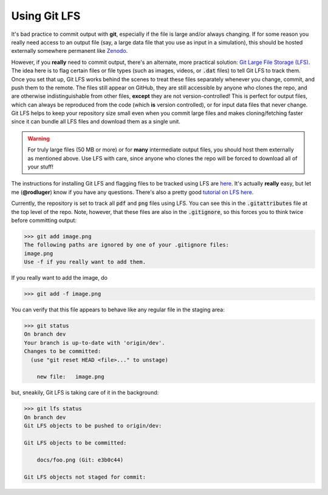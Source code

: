 Using Git LFS
=============

It's bad practice to commit output with **git**, especially if the file is large
and/or always changing. If for some reason you really need access to
an output file (say, a large data file that you use as input in a simulation),
this should be hosted externally somewhere permanent like `Zenodo <https://zenodo.org>`_.

However, if you **really** need to commit output, there's an alternate, more
practical solution: `Git Large File Storage (LFS) <https://git-lfs.github.com/>`_. The idea here is
to flag certain files or file types (such as images, videos, or :code:`.dat` files)
to tell Git LFS to track them. Once you set that up, Git LFS works behind the scenes
to treat these files separately whenever you change, commit, and push them to the
remote. The files still appear on GitHub, they are still accessible by anyone who
clones the repo, and are otherwise indistinguishable from other files, **except**
they are not version-controlled! This is perfect for output files, which can always
be reproduced from the code (which **is** version controlled), or for input data
files that never change. Git LFS helps to keep your repository size small even
when you commit large files and makes cloning/fetching faster since it can bundle all
LFS files and download them as a single unit.

.. warning::

    For truly large files (50 MB or more) or for **many** intermediate output
    files, you should host them externally as mentioned above. Use LFS with care,
    since anyone who clones the repo will be forced to download all of your
    stuff!

The instructions for installing Git LFS and flagging files to be tracked using LFS
are `here <https://git-lfs.github.com/>`_. It's actually **really** easy, but let
me (**@rodluger**) know if you have any questions. There's also a pretty
good `tutorial on LFS here <https://www.atlassian.com/git/tutorials/git-lfs#clone-respository>`_.

Currently, the repository is set to track all :code:`pdf` and :code:`png` files
using LFS. You can see this in the :code:`.gitattributes` file at the top level
of the repo. Note, however, that these files are also in the :code:`.gitignore`,
so this forces you to think twice before committing output:

.. code-block:: bash

    >>> git add image.png
    The following paths are ignored by one of your .gitignore files:
    image.png
    Use -f if you really want to add them.

If you really want to add the image, do

.. code-block:: bash

    >>> git add -f image.png

You can verify that this file appears to behave like any regular file in the
staging area:

.. code-block:: bash

    >>> git status
    On branch dev
    Your branch is up-to-date with 'origin/dev'.
    Changes to be committed:
      (use "git reset HEAD <file>..." to unstage)

    	new file:   image.png

but, sneakily, Git LFS is taking care of it in the background:

.. code-block:: bash

    >>> git lfs status
    On branch dev
    Git LFS objects to be pushed to origin/dev:

    Git LFS objects to be committed:

    	docs/foo.png (Git: e3b0c44)

    Git LFS objects not staged for commit:
